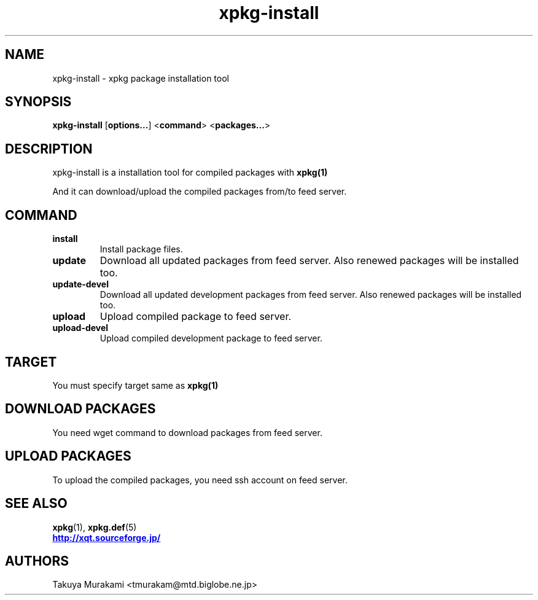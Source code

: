 .TH "xpkg-install" "1" "29 June 2005" "X/Qt Server Project"
.SH NAME
xpkg-install \- xpkg package installation tool

.SH SYNOPSIS
.BR xpkg-install " [" options... "] <" command "> <" packages... >

.SH DESCRIPTION
xpkg-install is a installation tool for compiled packages with
.B xpkg(1)
.

And it can download/upload the compiled packages from/to feed server.

.SH COMMAND

.TP
.B install
Install package files.
.TP
.B update
Download all updated packages from feed server.
Also renewed packages will be installed too.
.TP
.B update-devel
Download all updated development packages from feed server.
Also renewed packages will be installed too.
.TP
.B upload
Upload compiled package to feed server.
.TP
.B upload-devel
Upload compiled development package to feed server.

.SH TARGET
You must specify target same as
.B xpkg(1)
.

.SH DOWNLOAD PACKAGES
You need wget command to download packages from feed server.

.SH UPLOAD PACKAGES
To upload the compiled packages, you need ssh account on feed server.

.SH SEE ALSO

.BR xpkg (1),
.BR xpkg.def (5)
.nf
.UR http://xqt.sourceforge.jp/
.B http://xqt.sourceforge.jp/
.UE
.fi

.SH AUTHORS
.nf
Takuya Murakami <tmurakam@mtd.biglobe.ne.jp>
.fi
